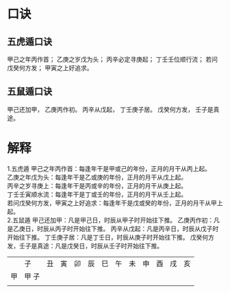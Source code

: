#+ Title:
#+ Author:

* 口诀
** 五虎遁口诀
甲己之年丙作首；
乙庚之岁戊为头；
丙辛必定寻庚起；
丁壬壬位顺行流；
若问戊癸何方发；
甲寅之上好追求。
** 五鼠遁口诀
甲己还加甲，
乙庚丙作初。
丙辛从戊起，
丁壬庚子居。
戊癸何方发，
壬子是真途。

* 解释
1.五虎遁
   甲己之年丙作首：每逢年干是甲或己的年份，正月的月干从丙上起。\\
   乙庚之年戊为头：每逢年干是乙或庚的年份，正月的月干从戊上起。\\
   丙辛之岁寻庚上：每逢年干是丙或辛的年份，正月的月干从庚上起。\\
   丁壬壬寅顺水流：每逢年干是丁或壬的年份，正月的月干从壬上起。\\
   若问戊癸何方发，甲寅之上好追求：每逢年干是戊或癸的年份，正月的月干从甲上起。\\

2.五鼠遁
   甲己还加甲：凡是甲己日，时辰从甲子时开始往下推。
   乙庚丙作初：凡是乙庚日，时辰从丙子时开始往下推。
   丙辛从戊起：凡是丙辛日，时辰从戊子时开始往下推。
   丁壬庚子居：凡是丁壬日，时辰从庚子时开始往下推。
   戊癸何方发，壬子是真途：凡是戊癸日，时辰从壬子时开始往下推。


[[file:./五鼠遁60甲子图.jpg]]

|    | 子    | 丑 | 寅 | 卯 | 辰 | 巳 | 午 | 未 | 申 | 酉 | 戌 | 亥 |
| 甲 | 甲 子 |    |    |    |    |    |    |    |    |    |    |    |
|    |       |    |    |    |    |    |    |    |    |    |    |    |
